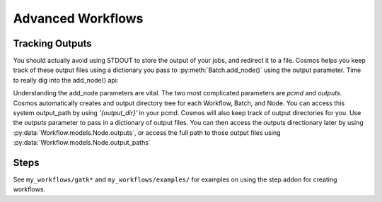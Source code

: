 Advanced Workflows
==================

Tracking Outputs
________________

You should actually avoid using STDOUT to store the output of your jobs, and redirect it to a file.  Cosmos helps you keep track
of these output files using a dictionary you pass to :py:meth:`Batch.add_node()` using the output parameter.  Time to really dig into the add_node() api:

.. automethod:: Workflow.models.Batch.add_node
   :noindex:

Understanding the add_node parameters are vital.  The two most complicated parameters are *pcmd* and *outputs*.  Cosmos automatically creates and output directory
tree for each Workflow, Batch, and Node.  You can access this system output_path by using *'{output_dir}'* in your pcmd.  Cosmos will also keep track of output directories for you.  Use the
*outputs* parameter to pass in a dictionary of output files.  You can then access the outputs directionary later by using :py:data:`Workflow.models.Node.outputs`, or access the full path to those output files
using :py:data:`Workflow.models.Node.output_paths`


.. code-block:: python
   :linenos:

   import cosmos.session
   from Workflow.models import Workflow
   import os
   
   WF = Workflow.start('My Advanced Workflow')
   
   Echo = WF.add_batch('Wcho')
   Echo.add_node(name='echo1', pcmd='echo "Hello World" > {output_dir}/{outputs[txt]}',outputs={'txt':'echo_out.txt'})
   Echo.add_node(name='echo2', pcmd='echo "Hello World2" > {output_dir}/{outputs[txt]}',outputs={'txt':'echo_out.txt'})
   Echo.add_node(name='echo3', pcmd='echo "Hello World3" > {output_dir}/{outputs[txt]}',outputs={'txt':'echo_out.txt'})
   WF.run_and_wait(Echo)
   
   Rev = WF.add_batch('Rev')
   for n in Echo.nodes:
       Rev.add_node(name='rev %s' % n.name,
                    pcmd='rev {1} > {{output_dir}}/{{outputs[rev_txt]}}'.format(n.output_paths['txt']), # Double braces escapes the .format() call
                    outputs={'rev_txt','reversed.txt'}) 
   WF.run_and_wait(Rev)
   
   WF.finished()
   
Steps
_____

See ``my_workflows/gatk*`` and ``my_workflows/examples/`` for examples on using the step addon for creating workflows.